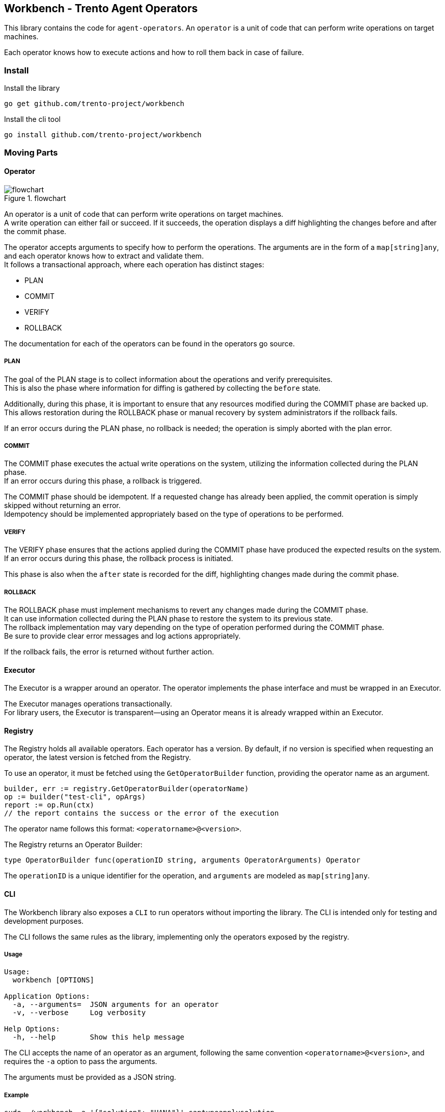 == Workbench - Trento Agent Operators

This library contains the code for `+agent-operators+`. An `+operator+`
is a unit of code that can perform write operations on target machines.

Each operator knows how to execute actions and how to roll them back in
case of failure.

=== Install

Install the library

`+go get github.com/trento-project/workbench+`

Install the cli tool

`+go install github.com/trento-project/workbench+`

=== Moving Parts

==== Operator

.flowchart
image::./flow_chart.png[flowchart]

An operator is a unit of code that can perform write operations on
target machines. +
A write operation can either fail or succeed. If it succeeds, the
operation displays a diff highlighting the changes before and after the
commit phase.

The operator accepts arguments to specify how to perform the operations.
The arguments are in the form of a `+map[string]any+`, and each operator
knows how to extract and validate them. +
It follows a transactional approach, where each operation has distinct
stages:

* PLAN +
* COMMIT +
* VERIFY +
* ROLLBACK

The documentation for each of the operators can be found in the
operators go source.

===== PLAN

The goal of the PLAN stage is to collect information about the
operations and verify prerequisites. +
This is also the phase where information for diffing is gathered by
collecting the `+before+` state.

Additionally, during this phase, it is important to ensure that any
resources modified during the COMMIT phase are backed up. This allows
restoration during the ROLLBACK phase or manual recovery by system
administrators if the rollback fails.

If an error occurs during the PLAN phase, no rollback is needed; the
operation is simply aborted with the plan error.

===== COMMIT

The COMMIT phase executes the actual write operations on the system,
utilizing the information collected during the PLAN phase. +
If an error occurs during this phase, a rollback is triggered.

The COMMIT phase should be idempotent. If a requested change has already
been applied, the commit operation is simply skipped without returning
an error. +
Idempotency should be implemented appropriately based on the type of
operations to be performed.

===== VERIFY

The VERIFY phase ensures that the actions applied during the COMMIT
phase have produced the expected results on the system. +
If an error occurs during this phase, the rollback process is initiated.

This phase is also when the `+after+` state is recorded for the diff,
highlighting changes made during the commit phase.

===== ROLLBACK

The ROLLBACK phase must implement mechanisms to revert any changes made
during the COMMIT phase. +
It can use information collected during the PLAN phase to restore the
system to its previous state. +
The rollback implementation may vary depending on the type of operation
performed during the COMMIT phase. +
Be sure to provide clear error messages and log actions appropriately.

If the rollback fails, the error is returned without further action.

==== Executor

The Executor is a wrapper around an operator. The operator implements
the phase interface and must be wrapped in an Executor.

The Executor manages operations transactionally. +
For library users, the Executor is transparent—using an Operator means
it is already wrapped within an Executor.

==== Registry

The Registry holds all available operators. Each operator has a version.
By default, if no version is specified when requesting an operator, the
latest version is fetched from the Registry.

To use an operator, it must be fetched using the `+GetOperatorBuilder+`
function, providing the operator name as an argument.

[source,go]
----
builder, err := registry.GetOperatorBuilder(operatorName)
op := builder("test-cli", opArgs)
report := op.Run(ctx)
// the report contains the success or the error of the execution
----

The operator name follows this format: `+<operatorname>@<version>+`.

The Registry returns an Operator Builder:

[source,go]
----
type OperatorBuilder func(operationID string, arguments OperatorArguments) Operator
----

The `+operationID+` is a unique identifier for the operation, and
`+arguments+` are modeled as `+map[string]any+`.

==== CLI

The Workbench library also exposes a `+CLI+` to run operators without
importing the library. The CLI is intended only for testing and
development purposes.

The CLI follows the same rules as the library, implementing only the
operators exposed by the registry.

===== Usage

....
Usage:
  workbench [OPTIONS]

Application Options:
  -a, --arguments=  JSON arguments for an operator
  -v, --verbose     Log verbosity

Help Options:
  -h, --help        Show this help message
....

The CLI accepts the name of an operator as an argument, following the
same convention `+<operatorname>@<version>+`, and requires the `+-a+`
option to pass the arguments.

The arguments must be provided as a JSON string.

===== Example

[source,bash]
----
sudo ./workbench -a '{"solution": "HANA"}' saptuneapplysolution
----

Using `+sudo+` may be necessary depending on the type of operator being
executed. +
In this example, the `+saptuneapplysolution+` operator is called with
the argument `+solution+` set to `+HANA+`.

The CLI will perform the operations, log any errors, and finally display
the diff when the execution succeeds.
